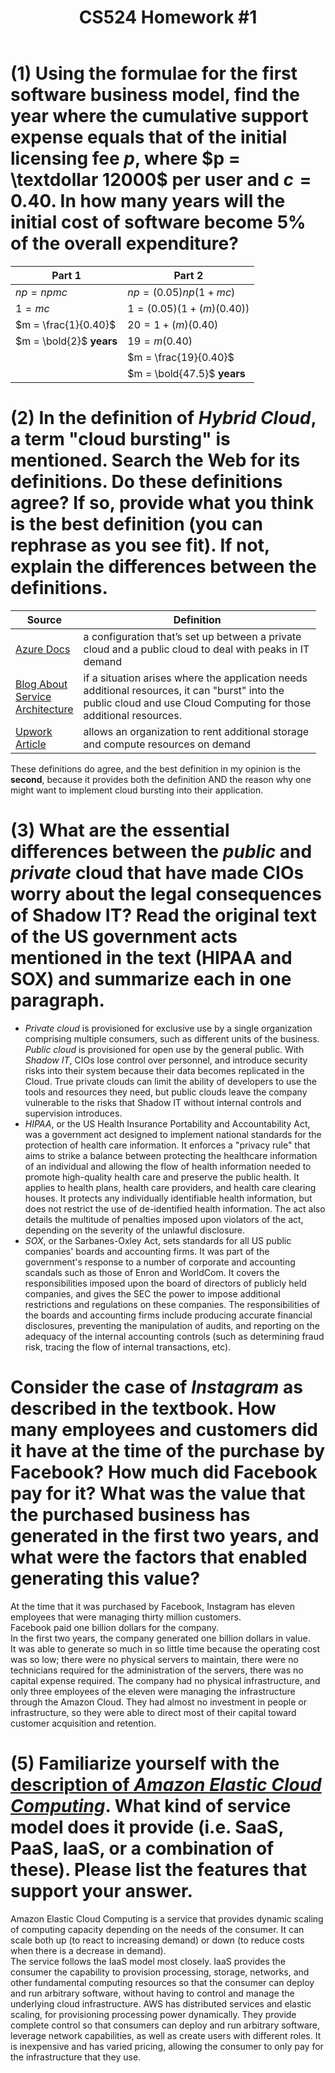 #+TITLE: CS524 Homework #1
#+STARTUP: noindent showall
#+OPTIONS: toc:nil num:nil
#+LaTeX_HEADER: \usepackage[margin=1.0in]{geometry}
#+LaTeX_HEADER: \usepackage{titlesec}
#+LATEX_HEADER: \renewcommand{\Large}{\small}
#+LATEX_HEADER: \usepackage[table]{xcolor}
#+LaTeX_HEADER: \setlength\parindent{0pt}


* (1) Using the formulae for the first software business model, find the year where the cumulative support expense equals that of the initial licensing fee $p$, where $p = \textdollar 12000$ per user and $c = 0.40$. In how many years will the initial cost of software become $5\%$ of the overall expenditure?

#+ATTR_LaTeX: :align c|c
| *Part 1*               | *Part 2*                    |
|------------------------+-----------------------------|
| $np = npmc$            | $np = (0.05)np(1 + mc)$     |
| $1 = mc$               | $1 = (0.05)(1 + (m)(0.40))$ |
| $m = \frac{1}{0.40}$   | $20 = 1 + (m)(0.40)$        |
| $m = \bold{2}$ *years* | $19 = m(0.40)$              |
|                        | $m = \frac{19}{0.40}$       |
|                        | $m = \bold{47.5}$ *years*   |

* (2) In the definition of /Hybrid Cloud/, a term "cloud bursting" is mentioned. Search the Web for its definitions. Do these definitions agree? If so, provide what you think is the best definition (you can rephrase as you see fit). If not, explain the differences between the definitions.

#+ATTR_LaTeX: :align c|p{8cm}
|                                                      | <30>                           |
| *Source*                                             | *Definition*                   |
|------------------------------------------------------+--------------------------------|
| [[https://azure.microsoft.com/en-us/overview/what-is-cloud-bursting/][Azure Docs]]                                           | a configuration that’s set up between a private cloud and a public cloud to deal with peaks in IT demand |
|------------------------------------------------------+--------------------------------|
| \cellcolor{yellow!5} [[https://www.service-architecture.com/articles/cloud-computing/cloud_bursting.html][Blog About Service Architecture]] | \cellcolor{yellow!5} if a situation arises where the application needs additional resources, it can "burst" into the public cloud and use Cloud Computing for those additional resources. |
|------------------------------------------------------+--------------------------------|
| [[https://www.upwork.com/hiring/development/is-cloud-bursting-right-for-you/][Upwork Article]]                                       | allows an organization to rent additional storage and compute resources on demand |

These definitions do agree, and the best definition in my opinion is the *second*, because it provides both the definition AND the reason why one might want to implement cloud bursting into their application.

* (3) What are the essential differences between the /public/ and /private/ cloud that have made CIOs worry about the legal consequences of Shadow IT? Read the original text of the US government acts mentioned in the text (HIPAA and SOX) and summarize each in one paragraph.
- /Private cloud/ is provisioned for exclusive use by a single organization comprising multiple consumers, such as different units of the business. /Public cloud/ is provisioned for open use by the general public. With /Shadow IT/, CIOs lose control over personnel, and introduce security risks into their system because their data becomes replicated in the Cloud. True private clouds can limit the ability of developers to use the tools and resources they need, but public clouds leave the company vulnerable to the risks that Shadow IT without internal controls and supervision introduces.
- /HIPAA/, or the US Health Insurance Portability and Accountability Act, was a government act designed to implement national standards for the protection of health care information. It enforces a "privacy rule" that aims to strike a balance between protecting the healthcare information of an individual and allowing the flow of health information needed to promote high-quality health care and preserve the public health. It applies to health plans, health care providers, and health care clearing houses. It protects any individually identifiable health information, but does not restrict the use of de-identified health information. The act also details the multitude of penalties imposed upon violators of the act, depending on the severity of the unlawful disclosure.
- /SOX/, or the Sarbanes-Oxley Act, sets standards for all US public companies' boards and accounting firms. It was part of the government's response to a number of corporate and accounting scandals such as those of Enron and WorldCom. It covers the responsibilities imposed upon the board of directors of publicly held companies, and gives the SEC the power to impose additional restrictions and regulations on these companies. The responsibilities of the boards and accounting firms include producing accurate financial disclosures, preventing the manipulation of audits, and reporting on the adequacy of the internal accounting controls (such as determining fraud risk, tracing the flow of internal transactions, etc). 
  
* Consider the case of /Instagram/ as described in the textbook. How many employees and customers did it have at the time of the purchase by Facebook? How much did Facebook pay for it? What was the value that the purchased business has generated in the first two years, and what were the factors that enabled generating this value?
At the time that it was purchased by Facebook, Instagram has eleven employees that were managing thirty million customers.\\
Facebook paid one billion dollars for the company.\\
In the first two years, the company generated one billion dollars in value.\\
It was able to generate so much in so little time because the operating cost was so low; there were no physical servers to maintain, there were no technicians required for the administration of the servers, there was no capital expense required. The company had no physical infrastructure, and only three employees of the eleven were managing the infrastructure through the Amazon Cloud. They had almost no investment in people or infrastructure, so they were able to direct most of their capital toward customer acquisition and retention.

* (5) Familiarize yourself with the [[https://aws.amazon.com/ec2/][description of /Amazon Elastic Cloud Computing/]]. What kind of service model does it provide (i.e. SaaS, PaaS, IaaS, or a combination of these). Please list the features that support your answer.
Amazon Elastic Cloud Computing is a service that provides dynamic scaling of computing capacity depending on the needs of the consumer. It can scale both up (to react to increasing demand) or down (to reduce costs when there is a decrease in demand).\\
The service follows the IaaS model most closely. IaaS provides the consumer the capability to provision processing, storage, networks, and other fundamental computing resources so that the consumer can deploy and run arbitrary software, without having to control and manage the underlying cloud infrastructure. AWS has distributed services and elastic scaling, for provisioning processing power dynamically. They provide complete control so that consumers can deploy and run arbitrary software, leverage network capabilities, as well as create users with different roles. It is inexpensive and has varied pricing, allowing the consumer to only pay for the infrastructure that they use.
